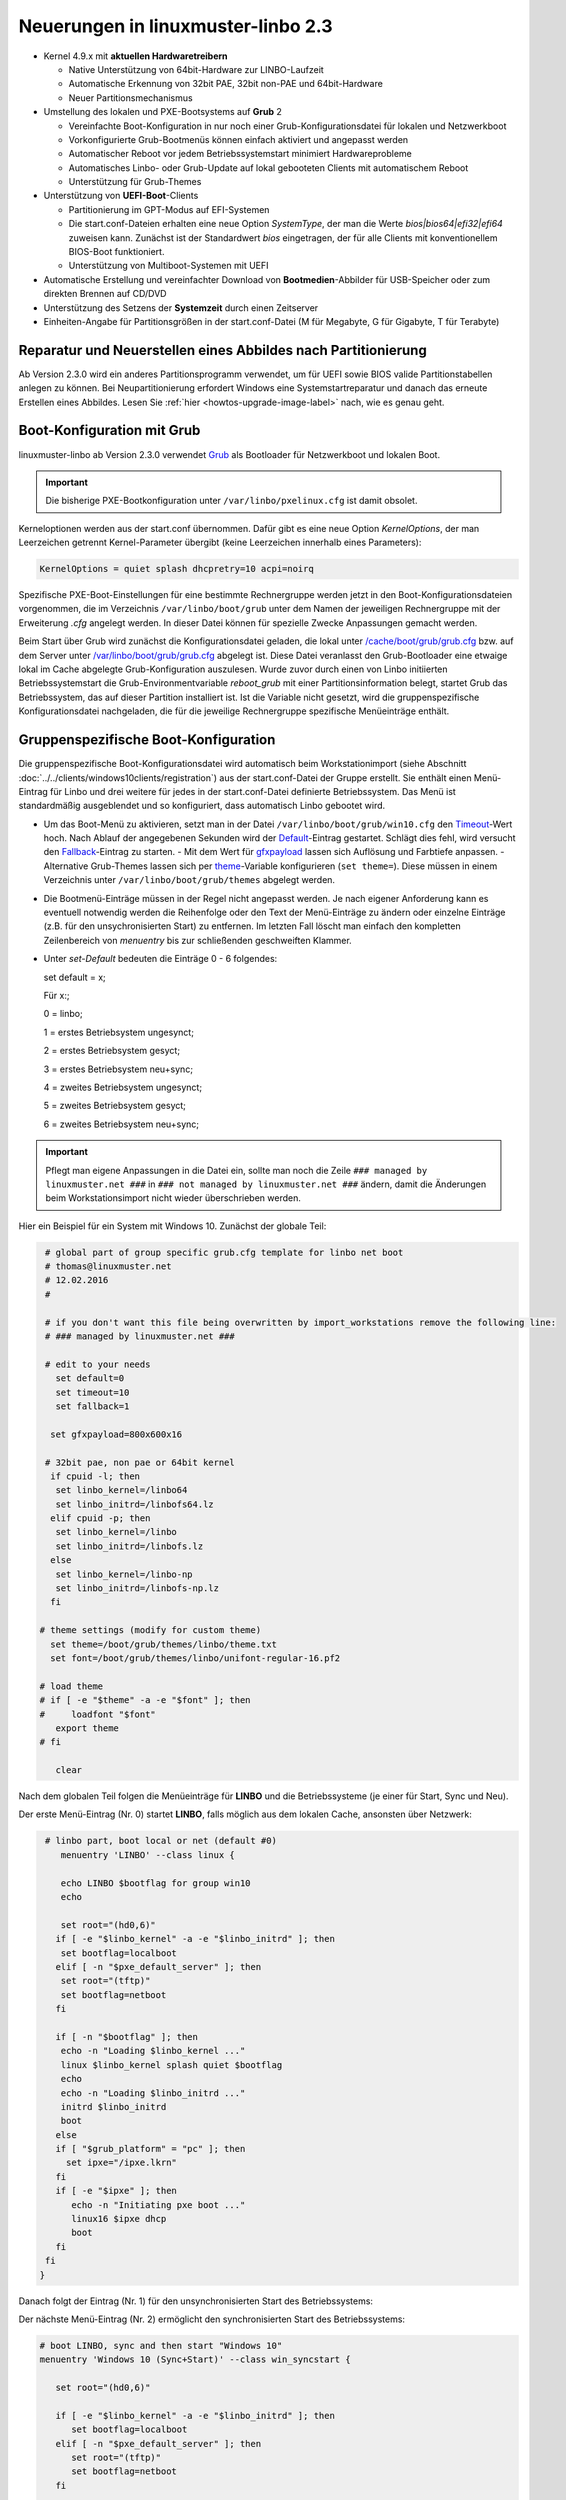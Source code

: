 Neuerungen in linuxmuster-linbo 2.3
-----------------------------------

- Kernel 4.9.x mit **aktuellen Hardwaretreibern**

  - Native Unterstützung von 64bit-Hardware zur LINBO-Laufzeit
  - Automatische Erkennung von 32bit PAE, 32bit non-PAE und 64bit-Hardware
  - Neuer Partitionsmechanismus

- Umstellung des lokalen und PXE-Bootsystems auf **Grub** 2

  - Vereinfachte Boot-Konfiguration in nur noch einer
    Grub-Konfigurationsdatei für lokalen und Netzwerkboot
  - Vorkonfigurierte Grub-Bootmenüs können einfach aktiviert und
    angepasst werden
  - Automatischer Reboot vor jedem Betriebssystemstart minimiert Hardwareprobleme
  - Automatisches Linbo- oder Grub-Update auf lokal gebooteten Clients
    mit automatischem Reboot
  - Unterstützung für Grub-Themes

- Unterstützung von **UEFI-Boot**-Clients

  - Partitionierung im GPT-Modus auf EFI-Systemen
  - Die start.conf-Dateien erhalten eine neue Option *SystemType*, der
    man die Werte *bios\|bios64\|efi32\|efi64* zuweisen kann. Zunächst
    ist der Standardwert *bios* eingetragen, der für alle Clients mit
    konventionellem BIOS-Boot funktioniert.
  - Unterstützung von Multiboot-Systemen mit UEFI

- Automatische Erstellung und vereinfachter Download von
  **Bootmedien**-Abbilder für USB-Speicher oder zum direkten Brennen auf
  CD/DVD

- Unterstützung des Setzens der **Systemzeit** durch einen Zeitserver

- Einheiten-Angabe für Partitionsgrößen in der start.conf-Datei (M für
  Megabyte, G für Gigabyte, T für Terabyte)

Reparatur und Neuerstellen eines Abbildes nach Partitionierung
~~~~~~~~~~~~~~~~~~~~~~~~~~~~~~~~~~~~~~~~~~~~~~~~~~~~~~~~~~~~~~

Ab Version 2.3.0 wird ein anderes Partitionsprogramm verwendet, um für
UEFI sowie BIOS valide Partitionstabellen anlegen zu können. Bei
Neupartitionierung erfordert Windows eine Systemstartreparatur und
danach das erneute Erstellen eines Abbildes. Lesen Sie :ref:`hier
<howtos-upgrade-image-label>` nach, wie es genau geht.


Boot-Konfiguration mit Grub
~~~~~~~~~~~~~~~~~~~~~~~~~~~

linuxmuster-linbo ab Version 2.3.0 verwendet
`Grub <http://www.gnu.org/software/grub/manual/>`__ als Bootloader für
Netzwerkboot und lokalen Boot.

.. important::

   Die bisherige PXE-Bootkonfiguration unter ``/var/linbo/pxelinux.cfg``
   ist damit obsolet.

Kerneloptionen werden aus der start.conf übernommen. Dafür gibt es
eine neue Option *KernelOptions*, der man Leerzeichen getrennt
Kernel-Parameter übergibt (keine Leerzeichen innerhalb eines Parameters):

.. code-block:: sh

   KernelOptions = quiet splash dhcpretry=10 acpi=noirq


   
Spezifische PXE-Boot-Einstellungen für eine
bestimmte Rechnergruppe werden jetzt in den Boot-Konfigurationsdateien
vorgenommen, die im Verzeichnis ``/var/linbo/boot/grub`` unter dem
Namen der jeweiligen Rechnergruppe mit der Erweiterung *.cfg* angelegt
werden. In dieser Datei können für spezielle Zwecke Anpassungen
gemacht werden.

Beim Start über Grub wird zunächst die Konfigurationsdatei geladen, die
lokal unter
`/cache/boot/grub/grub.cfg <https://github.com/linuxmuster/linuxmuster-linbo/blob/2.3.0-8/share/templates/grub.cfg.local>`__
bzw. auf dem Server unter
`/var/linbo/boot/grub/grub.cfg <https://github.com/linuxmuster/linuxmuster-linbo/blob/2.3.0-8/share/templates/grub.cfg.pxe>`__
abgelegt ist. Diese Datei veranlasst den Grub-Bootloader eine etwaige
lokal im Cache abgelegte Grub-Konfiguration auszulesen. Wurde zuvor
durch einen von Linbo initiierten Betriebssystemstart die
Grub-Environmentvariable *reboot\_grub* mit einer Partitionsinformation
belegt, startet Grub das Betriebssystem, das auf dieser Partition
installiert ist. Ist die Variable nicht gesetzt, wird die
gruppenspezifische Konfigurationsdatei nachgeladen, die für die
jeweilige Rechnergruppe spezifische Menüeinträge enthält.

Gruppenspezifische Boot-Konfiguration
~~~~~~~~~~~~~~~~~~~~~~~~~~~~~~~~~~~~~

Die gruppenspezifische Boot-Konfigurationsdatei wird automatisch beim
Workstationimport (siehe Abschnitt :doc:`../../clients/windows10clients/registration`) aus der
start.conf-Datei der Gruppe erstellt. Sie enthält einen Menü-Eintrag für
Linbo und drei weitere für jedes in der start.conf-Datei definierte
Betriebssystem. Das Menü ist standardmäßig ausgeblendet und so
konfiguriert, dass automatisch Linbo gebootet wird.

-  Um das Boot-Menü zu aktivieren, setzt man in der Datei ``/var/linbo/boot/grub/win10.cfg`` den
   `Timeout <http://www.gnu.org/software/grub/manual/grub.html#timeout>`__-Wert
   hoch. Nach Ablauf der angegebenen Sekunden wird der
   `Default <http://www.gnu.org/software/grub/manual/grub.html#default>`__-Eintrag
   gestartet. Schlägt dies fehl, wird versucht den
   `Fallback <http://www.gnu.org/software/grub/manual/grub.html#fallback>`__-Eintrag
   zu starten.
   -  Mit dem Wert für `gfxpayload <http://www.gnu.org/software/grub/manual/grub.html#gfxpayload>`__ lassen sich Auflösung und Farbtiefe anpassen.
   -  Alternative Grub-Themes lassen sich per `theme <http://www.gnu.org/software/grub/manual/grub.html#theme>`__-Variable konfigurieren (``set theme=``). Diese müssen in einem Verzeichnis unter ``/var/linbo/boot/grub/themes`` abgelegt werden.
    

-  Die Bootmenü-Einträge müssen in der Regel nicht angepasst werden. Je
   nach eigener Anforderung kann es eventuell notwendig werden die
   Reihenfolge oder den Text der Menü-Einträge zu ändern oder einzelne
   Einträge (z.B. für den unsychronisierten Start) zu entfernen. Im letzten
   Fall löscht man einfach den kompletten Zeilenbereich von *menuentry* bis
   zur schließenden geschweiften Klammer.


-  Unter `set-Default` bedeuten die Einträge 0 - 6 folgendes: 
 
   set default = x;

   Für x:;

   0 = linbo;

   1 = erstes Betriebsystem ungesynct;

   2 = erstes Betriebsystem gesyct;

   3 = erstes Betriebsystem neu+sync;

   4 = zweites Betriebsystem ungesynct;

   5 = zweites Betriebsystem gesyct;

   6 = zweites Betriebsystem neu+sync;

    
.. important:: Pflegt man eigene Anpassungen in die Datei ein, sollte man noch die Zeile ``### managed by linuxmuster.net ###`` in ``### not managed by linuxmuster.net ###`` ändern, damit die Änderungen beim Workstationsimport nicht wieder überschrieben werden. 

Hier ein Beispiel für ein System mit Windows 10. Zunächst der globale
Teil:

.. code-block:: sh

   # global part of group specific grub.cfg template for linbo net boot
   # thomas@linuxmuster.net
   # 12.02.2016
   #
   
   # if you don't want this file being overwritten by import_workstations remove the following line:
   # ### managed by linuxmuster.net ###
   
   # edit to your needs
     set default=0
     set timeout=10
     set fallback=1
   
    set gfxpayload=800x600x16
   
   # 32bit pae, non pae or 64bit kernel
    if cpuid -l; then
     set linbo_kernel=/linbo64
     set linbo_initrd=/linbofs64.lz
    elif cpuid -p; then
     set linbo_kernel=/linbo
     set linbo_initrd=/linbofs.lz
    else
     set linbo_kernel=/linbo-np
     set linbo_initrd=/linbofs-np.lz
    fi
   
  # theme settings (modify for custom theme)
    set theme=/boot/grub/themes/linbo/theme.txt
    set font=/boot/grub/themes/linbo/unifont-regular-16.pf2

  # load theme
  # if [ -e "$theme" -a -e "$font" ]; then
  #     loadfont "$font"
     export theme
  # fi

     clear

.. code-block:: sh



Nach dem globalen Teil folgen die Menüeinträge für **LINBO** und die
Betriebssysteme (je einer für Start, Sync und Neu).

Der erste Menü-Eintrag (Nr. 0) startet **LINBO**, falls möglich aus dem
lokalen Cache, ansonsten über Netzwerk:

.. code-block:: sh

    # linbo part, boot local or net (default #0)
       menuentry 'LINBO' --class linux {

       echo LINBO $bootflag for group win10
       echo

       set root="(hd0,6)"
      if [ -e "$linbo_kernel" -a -e "$linbo_initrd" ]; then
       set bootflag=localboot
      elif [ -n "$pxe_default_server" ]; then
       set root="(tftp)"
       set bootflag=netboot
      fi

      if [ -n "$bootflag" ]; then
       echo -n "Loading $linbo_kernel ..."
       linux $linbo_kernel splash quiet $bootflag
       echo
       echo -n "Loading $linbo_initrd ..."
       initrd $linbo_initrd
       boot
      else
      if [ "$grub_platform" = "pc" ]; then
        set ipxe="/ipxe.lkrn"
      fi
      if [ -e "$ipxe" ]; then
         echo -n "Initiating pxe boot ..."
         linux16 $ipxe dhcp
         boot
      fi
    fi
   }


Danach folgt der Eintrag (Nr. 1) für den unsynchronisierten Start des
Betriebssystems:

.. code-block:: sh
   # group specific grub.cfg template for linbo net boot, should work with linux and windows operating systems
   # thomas@linuxmuster.net
   # 20160804
   #
   # start "Windows 10" directly
     menuentry 'Windows 10 (Start)' --class win_start {
 
     set root="(hd0,1)"
     set win_efiloader="/EFI/Microsoft/Boot/bootmgfw.efi"

     if [ -e /vmlinuz -a -e /initrd.img ]; then
        linux /vmlinuz root=/dev/sda1
        initrd /initrd.img
     elif [ -e /vmlinuz -a -e /initrd ]; then
        linux /vmlinuz root=/dev/sda1
        initrd /initrd
     elif [ -e /grub.exe -a -e /noinitrd_placeholder ]; then
        linux /grub.exe root=/dev/sda1
        initrd /noinitrd_placeholder
     elif [ -e /grub.exe ]; then
        linux /grub.exe root=/dev/sda1
        elif [ -s /boot/grub/grub.cfg ] ; then
        configfile /boot/grub/grub.cfg
     elif [ "$grub_platform" = "pc" ]; then
        if [ -s /bootmgr ] ; then
           ntldr /bootmgr
        elif [ -s /ntldr ] ; then
           ntldr /ntldr
        elif [ -s /grldr ] ; then
           ntldr /grldr
        else
           chainloader +1
        fi
      elif [ -e "$win_efiloader" ]; then
	 chainloader $win_efiloader
         boot
      fi
     }

		
Der nächste Menü-Eintrag (Nr. 2) ermöglicht den synchronisierten Start
des Betriebssystems:

.. code-block:: sh

   # boot LINBO, sync and then start "Windows 10"
   menuentry 'Windows 10 (Sync+Start)' --class win_syncstart {

      set root="(hd0,6)"
   
      if [ -e "$linbo_kernel" -a -e "$linbo_initrd" ]; then
         set bootflag=localboot
      elif [ -n "$pxe_default_server" ]; then
         set root="(tftp)"
         set bootflag=netboot
      fi

      if [ -n "$bootflag" ]; then
         echo LINBO $bootflag for group win10
         echo
         echo -n "Loading $linbo_kernel ..."
         linux $linbo_kernel splash quiet linbocmd=sync:1,start:1 $bootflag
         echo
         echo -n "Loading $linbo_initrd ..."
         initrd $linbo_initrd
         boot
      fi
     }


Schließlich folgt der Menü-Eintrag (Nr. 3) für Neu+Start:

.. code-block:: sh

   # boot LINBO, format os partition, sync and then start "Windows 10"
   menuentry 'Windows 10 (Neu+Start)' --class win_newstart {

      set root="(hd0,6)"
   
      if [ -e "$linbo_kernel" -a -e "$linbo_initrd" ]; then
         set bootflag=localboot
      elif [ -n "$pxe_default_server" ]; then
         set root="(tftp)"
         set bootflag=netboot
      fi
   
      if [ -n "$bootflag" ]; then
         echo LINBO $bootflag for group win10
         echo
         echo -n "Loading $linbo_kernel ..."
         linux $linbo_kernel splash quiet linbocmd=format:1,sync:1,start:1 $bootflag
         echo
         echo -n "Loading $linbo_initrd ..."
         initrd $linbo_initrd
         boot
      fi
     }

Nun noch die Einträge für den Ubuntu-Boot

.. code-block:: sh

  # group specific grub.cfg template for linbo net boot, should work with linux and windows operating systems
  # thomas@linuxmuster.net
  # 20160804
  #

  # start "ubuntu 16.04" directly
    menuentry 'ubuntu 16.04 (Start)' --class ubuntu_start {

    set root="(hd0,2)"
    set win_efiloader="/EFI/Microsoft/Boot/bootmgfw.efi"
 
  if [ -e /vmlinuz -a -e /initrd.img ]; then
    linux /vmlinuz root=/dev/sda2 ro splash
    initrd /initrd.img
  elif [ -e /vmlinuz -a -e /initrd ]; then
    linux /vmlinuz root=/dev/sda2 ro splash
    initrd /initrd
  elif [ -e /vmlinuz -a -e /initrd.img ]; then
    linux /vmlinuz root=/dev/sda2 ro splash
    initrd /initrd.img
  elif [ -e /vmlinuz ]; then
    linux /vmlinuz root=/dev/sda2 ro splash
  elif [ -s /boot/grub/grub.cfg ] ; then
    configfile /boot/grub/grub.cfg
  elif [ "$grub_platform" = "pc" ]; then
    if [ -s /bootmgr ] ; then
    ntldr /bootmgr
  elif [ -s /ntldr ] ; then
    ntldr /ntldr
  elif [ -s /grldr ] ; then
    ntldr /grldr
  else
    chainloader +1
  fi
   elif [ -e "$win_efiloader" ]; then
   chainloader $win_efiloader
   boot
  fi
 }

.. code-block:: sh
  
  # boot LINBO, sync and then start "ubuntu 16.04"
    menuentry 'ubuntu 16.04 (Sync+Start)' --class ubuntu_syncstart {

    set root="(hd0,6)"

    if [ -e "$linbo_kernel" -a -e "$linbo_initrd" ]; then
     set bootflag=localboot
    elif [ -n "$pxe_default_server" ]; then
     set root="(tftp)"
     set bootflag=netboot
    fi

    if [ -n "$bootflag" ]; then
     echo LINBO $bootflag for group win10
     echo
     echo -n "Loading $linbo_kernel ..."
     linux $linbo_kernel  linbocmd=sync:2,start:2 $bootflag
     echo
     echo -n "Loading $linbo_initrd ..."
     initrd $linbo_initrd
     boot
    fi
   }

.. code-block:: sh

   # boot LINBO, format os partition, sync and then start "ubuntu 16.04"
     menuentry 'ubuntu 16.04 (Neu+Start)' --class ubuntu_newstart {

     set root="(hd0,6)"

     if [ -e "$linbo_kernel" -a -e "$linbo_initrd" ]; then
      set bootflag=localboot
     elif [ -n "$pxe_default_server" ]; then
      set root="(tftp)"
      set bootflag=netboot
     fi

     if [ -n "$bootflag" ]; then
      echo LINBO $bootflag for group win10
      echo
      echo -n "Loading $linbo_kernel ..."
      linux $linbo_kernel  linbocmd=format:2,sync:2,start:2 $bootflag
      echo
      echo -n "Loading $linbo_initrd ..."
      initrd $linbo_initrd
      boot
     fi
    }

.. tip::

   Die gruppenspezifische Bootkonfiguration kann auch über
   die Schulkonsole angepasst werden.


Hat man das Grub-Bootmenü aktiviert, präsentiert es sich beim nächsten
Start des Clients z.B. so:

.. image:: ./media/linbo_screen6.png

Linux-Clients mit UEFI-Boot einrichten
~~~~~~~~~~~~~~~~~~~~~~~~~~~~~~~~~~~~~~

Für die Installation einer Linux-Distribution auf UEFI-Systemen ist in
der start.conf-Datei eine EFI-Partition (200 MB) vorzusehen. Außerdem
ist die Option *SystemType* auf *efi64* einzustellen. Damit wird die
Clientfestplatte entsprechend dem
`GPT-Schema <https://de.wikipedia.org/wiki/GUID_Partition_Table>`__
partitioniert. Eine Beispiel-Datei ist auf dem Server unter
`/var/linbo/examples/start.conf.ubuntu-efi <https://github.com/linuxmuster/linuxmuster-linbo/blob/2.3.0-8/var/examples/start.conf.ubuntu-efi>`__
abgelegt.

Die Vorgehensweise unterscheidet sich nicht von der bei BIOS-Systemen:
Nachdem man die Clientfestplatte mit Linbo partitioniert hat, bootet man
den Installationsdatenträger (natürlich im UEFI-Modus) und installiert
nach Anleitung.

Alternativ lässt sich auch das Cloop-Image einer Installation von
einem BIOS-Rechner auf einem UEFI-Rechner einspielen ((Hat hier mit
Ubuntu 14.04 problemlos geklappt und sollte auch mit anderen Linuxen
funktionieren)). Nachdem man den UEFI-Rechner einmal gebootet hat,
erstellt man einfach ein neues Image und verteilt das an die
restlichen Rechner. Das Image lässt sich fürderhin für BIOS- und
UEFI-Rechner gleichermaßen verwenden.

Windows-Clients mit UEFI-Boot einrichten
~~~~~~~~~~~~~~~~~~~~~~~~~~~~~~~~~~~~~~~~

Für Windows auf UEFI-Systemen ist zusätzlich zur EFI-Partition noch eine
*Microsoft reserved partition (msr))* (128 MB) vorzusehen, sodass das
Betriebssystem in die dritte Partition installiert wird. Ein
entprechendes start.conf-Beispiel ist unter
`/var/linbo/examples/start.conf.win10-efi <https://github.com/linuxmuster/linuxmuster-linbo/blob/2.3.0-8/var/examples/start.conf.win10-efi>`__
abgelegt. Die Vorgehensweise ist wie gehabt: zuerst Partitionierung mit
Linbo, danach Installation.

Auch mit Windows ist es möglich ein auf einem BIOS-Rechner erstelltes
Image auf der UEFI-Maschine zu verwenden. Zunächst wird das
Betriebssystem zwar nicht starten, aber die Chancen stehen gut, dass es
nach einer Startreparatur mit dem Installationsdatenträger klappt. Hat
man Glück und Windows bootet schließlich, kann man das auf dem
UEFI-Rechner erstellte Image auch auf BIOS-Systemen verwenden.

Vorgehensweise bei der Installation von Windows mit UEFI
^^^^^^^^^^^^^^^^^^^^^^^^^^^^^^^^^^^^^^^^^^^^^^^^^^^^^^^^

Erstellung der start.conf-Datei
'''''''''''''''''''''''''''''''

Im ersten Schritt erstellen Sie für die Rechnergruppe *win10-efi* unter
*/var/linbo* eine EFI-gerechte start.conf-Datei für eine neue
Rechnergruppe *win10-efi*. Kopieren Sie dazu einfach die Beispiel-Datei
*start.conf.win10-efi* nach */var/linbo* (als Benutzer root auf dem
Server):

.. code-block:: console

   # cp /var/linbo/examples/start.conf.win10-efi /var/linbo/start.conf.win10-efi

Falls Ihre Rechnergruppe anders heißt, passen Sie den Namen der
Zieldatei entsprechend an.

Passen Sie die Partitionsgrößen in der start.conf-Datei nach Ihren
Bedürfnissen an. Sie können Einheiten für die Größen angeben (M für
Megabyte, G für Gigabyte, T für Terabyte):

.. code-block:: sh

   # LINBO start.conf Beispiel mit EFI (GPT)
   # EFI 64 Partition 1
   # MSR  Partition 2
   # Windows 10  Partition 3
   # Cache auf Partition 4
   # Daten auf Partition 5
   # Festplatte 160G
		
   [LINBO]                  # globale Konfiguration
   Server = 10.16.1.1       # IP des Linbo-Servers, der das Linbo-Repository vorhaelt
   Group = win10-efi           # Name der Rechnergruppe fuer die diese Konfigurationsdatei gilt
   # Achtung: Server und Group werden beim Workstationsimport automatisch gesetzt!
   Cache = /dev/sda4        # lokale Cache Partition
   RootTimeout = 600        # automatischer Rootlogout nach 600 Sek.
   AutoPartition = no       # automatische Partitionsreparatur beim LINBO-Start
   AutoFormat = no          # kein automatisches Formatieren aller Partitionen beim LINBO-Start
   AutoInitCache = no       # kein automatisches Befuellen des Caches beim LINBO-Start
   DownloadType = torrent   # Image-Download per torrent|multicast|rsync, default ist rsync
   BackgroundFontColor = white         # Bildschirmschriftfarbe (default: white)
   ConsoleFontColorStdout = lightgreen # Konsolenschriftfarbe (default: white)
   ConsoleFontColorStderr = orange     # Konsolenschriftfarbe fuer Fehler-/Warnmeldungen (default: red)
   SystemType = efi64                  # moeglich ist bios|bios64|efi32|efi64 (Standard: bios fuer bios 32bit)
   KernelOptions = quiet splash        # Beispiele:
   #KernelOptions = acpi=noirq irqpoll # LINBO Kerneloptionen (z. B. acpi=off), m. Leerz. getrennt
   #KernelOptions = server=10.16.1.5   # Abweichende Linbo-Server-IP als Kerneloption gesetzt
                                       # falls gesetzt wird diese IP beim Workstationsimport verwendet

   [Partition]              # Partition fuer EFI
   Dev = /dev/sda1          # Device-Name der Partition (sda1 = erste Partition auf erster Platte)
   Label = efi              # Partitionslabel efi (efi system partition)
   Size = 200M              # Partitionsgroesse 200M, ist keine Einheit (M, G oder T) angegeben, wird kiB angenommen
   Id = ef                  # Partitionstyp (83 = Linux, 82 = swap, c = FAT32, 7 = NTFS, ef = efi)
   FSType = vfat            # Dateisystem auf der Partition (FAT32)
   Bootable = yes           # Bootable-Flag gesetzt

   [Partition]              # Partition fuer MSR
   Dev = /dev/sda2          # Device-Name der Partition (sda2 = zweite Partition auf erster Platte)
   Label = msr              # Partitionslabel msr (microsoft reserved partition)
   Size = 128M              # Partitionsgroesse 128M
   Id = 0c01                # Partitionstyp 0c01
   FSType =                 # kein Dateisystem
   Bootable = no            # kein Bootable-Flag
   
   [Partition]              # Partition fuer Windows
   Dev = /dev/sda3          # Device-Name der Partition (sda3 = dritte Partition auf erster Platte)
   Label = win10             # Partitionslabel win10
   Size = 50G               # Partitionsgroesse 50G
   Id = 7                   # Partitionstyp 83
   FSType = ntfs            # Dateisystem ext4
   Bootable = no            # kein Bootable-Flag
   
   [Partition]              # Cache-Partition
   Dev = /dev/sda4          # Device-Name der Partition (sda4 = vierte Partition auf erster Platte)
   Label = cache            # Partitionslabel cache
   Size = 50G               # Partitionsgroesse 50G
   Id = 83                  # Partitionstyp 83
   FSType = ext4            # Dateisystem ext4
   Bootable = no            # kein Bootable-Flag
   
   [Partition]              # Daten-Partition
   Dev = /dev/sda5          # Device-Name der Partition (sda5 = sechste Partition auf erster IDE-Platte)
   Label = daten            # Partitionslabel daten
   Size =                   # Partitionsgroesse nicht angegeben = Rest der Platte
   Id = 7                   # Partitionstyp 7
   FSType = ntfs            # Dateisystem ntfs
   Bootable = no            # kein Bootable-Flag
   
   [OS]                         # Beginn einer Betriebssystemdefinition
   Name = Windows 10             # Name des Betriebssystems
   Version =                    # Version (unbenutzt, leer lassen)
   Description = Windows 10 SP1  # Beschreibung
   IconName = win10.png         # Icon für den Startbutton, muss unter /var/linbo/icons abgelegt sein
   Image =                      # differentielles Image (Erweiterung .rsync, Verwendung nicht empfohlen)
   BaseImage = win10.cloop       # Dateiname des Basisimages (Erweiterung .cloop)
   Boot = /dev/sda3             # Bootpartition (unbenutzt, immer gleich Rootpartition)
   Root = /dev/sda3             # Rootpartition, in die das BS installiert ist
   Kernel = auto                # Windows: auto (LINBO & Grub erkennen die Startparameter automatisch)
   Initrd =                     # Windows: leer
   Append =                     # Windows: leer
   StartEnabled = yes           # "Start"-Button anzeigen
   SyncEnabled = yes            # "Sync+Start"-Button anzeigen
   NewEnabled = yes             # "Neu+Start"-Button anzeigen
   Autostart = no               # automatischer Start des Betriebssystems (yes|no)
   AutostartTimeout = 5         # Timeout in Sekunden für Benutzerabbruch bei Autostart
   DefaultAction = sync         # Standardaktion bei Autostart: start|sync|new
   Hidden = yes                 # verstecke OS-Reiter (unbenutzte Option, auf "yes" lassen)


Falls Sie keine Datenpartition benötigen, löschen Sie die Definition für
die fünfte Partition einfach heraus. Sie können auch weitere Partitionen
anfügen (bis zu insgesamt 128).

Beachten Sie, dass für den EFI-Betrieb als erste und zweite Partition
eine EFI- und eine MSR-Partition definiert sein müssen. Diese
Partitionen sollten Sie also nicht ändern.

Ist die start.conf-Datei erstellt, nehmen Sie den Rechner über den
Workstations-Import in die Gruppe *win10-efi* auf.

Neueinrichten des Clients
'''''''''''''''''''''''''

Aktivieren Sie, falls noch nicht geschehen, in der Rechnerfirmware des
vorbereiteten Rechners den UEFI-Netzwerk-Boot. In den BIOS-Einstellungen
wird dabei oft zwischen *Legacy*- und *UEFI*-Boot unterschieden.
Gegebenenfalls müssen Sie auf das Rechnerhandbuch zurückgreifen, um die
entsprechende Einstellung zu finden.

Bevor Sie den Rechner mit der geänderten Einstellung booten, veranlassen
Sie zunächst das Partitionieren per *linbo-remote* auf dem Server.
Angenommen der Rechner heißt *r100-pc01* bereitet das folgender Befehl
auf dem Server vor:

.. code-block:: console

   # linbo-remote -i r100-pc01 -p format,halt

Alternativ können Sie in der Schulkonsole als Benutzer *Administrator*
unter *LINBO\|Fernsteuerung* eine entsprechende Aufgabe erstellen.

Schalten Sie danach den vorbereiteten Rechner ein, wird **LINBO** die
Festplatte gemäß dem in der start.conf-Datei definierten
Partitionsschema neu partionieren und anschließend wieder
herunterfahren.

Installieren Sie nun Windows 10 mit Hilfe des Installationsdatenträgers
wie gewohnt. Wählen Sie dazu zu Beginn der Installation die richtige
Partition für die Installation aus (im Beispiel ist es die dritte
Partition). Gegebenenfalls muss sie formatiert werden.

Ist der Rechner eingerichtet, erstellen Sie mit **LINBO** ein Image, das
Sie wie gewohnt auf weitere Rechner derselben Gruppe ausrollen können.

Multiboot-Systeme mit UEFI
~~~~~~~~~~~~~~~~~~~~~~~~~~

Auch mehrere parallel installierte Betriebssysteme sind für Linbo kein
Problem. Es erstellt und verwaltet automatisch die notwendigen
UEFI-Booteinträge.

.. _release-linbo-bootmedium-label:

LINBO-Bootmedien erstellen
~~~~~~~~~~~~~~~~~~~~~~~~~~

Bei der Installation von **linuxmuster-linbo** wird automatisch unter
``/var/linbo/linbo.iso`` eine ISO-Datei erstellt, mit der sich
Bootmedien erzeugen lassen. Das ist nützlich für den Fall, in dem sich
bestimmte Hardware nicht über das Netzwerk booten lässt. Dann brennt
man die Datei ``linbo.iso`` einfach auf einen CD-Rohling oder kopiert
sie mit einem Tool wie zum Beispiel dem `ROSA ImageWriter <http://wiki.rosalab.com/en/index.php/ROSA_ImageWriter#Where_can_I_take_it.3F>`_
auf einen USB-Stick.  Das so erstellte Bootmedium lässt sich
universell einsetzen, denn es erkennt automatisch auf welchem System
(BIOS, UEFI, 64bit, 32bit, Non-PAE) es gestartet wird.

Um einen Rechner mit Hilfe des LINBO-Bootmediums einzurichten, bootet
man ihn mit angeschlossenem Netzwerkkabel. Das LINBO-Startmenü
präsentiert sich je nachdem ob es sich um ein BIOS- oder UEFI-System
handelt leicht unterschiedlich:


.. figure:: media/linbo_screen1.png
   :alt: LINBO-Startmenü im BIOS-Modus (unter Verwendung von Syslinux)

   LINBO-Startmenü im BIOS-Modus (unter Verwendung von Syslinux), siehe `Syslinux Menü-System <http://www.syslinux.org/wiki/index.php?title=Menu>`_

.. figure:: media/linbo_screen3.png
   :alt: LINBO-Startmenü im UEFI-Modus

   LINBO-Startmenü im UEFI-Modus (unter Verwendung von Grub), siehe `Grub-Manual <https://www.gnu.org/software/grub/manual/>`_


Die Startoptionen im Einzelnen:

Standardboot
  Es wird mit den Standardparametern bis zur Clientoberfläche durchgestartet.

Ersteinrichtung + Neustart
  Die Clientfestplatte wird automatisch nach
  den Vorgaben der vom Server heruntergeladenen start.conf-Datei der
  Rechnergruppe partitioniert und formatiert.  Anschließend startet
  der Client neu. Danach kann das Bootmedium entfernt werden und man
  arbeitet mit dem lokal im Cache installierten **LINBO** weiter.

Debugmodus
  Es wird im Textmodus nur bis zur Konsole gebootet.

Nach einem Timeout von 10 Sekunden wird automatisch die Option //Standardboot// aktiviert.

Die LINBO-Bootparameter lassen sich bei Bedarf anpassen.

Im BIOS-Modus wird nach Betätigen der [TAB]-Taste eine Zeile
eingeblendet, in der sich die Startparameter editieren lassen. Hat man
die notwendigen Anpassungen gemacht, startet die [ENTER]-Taste den
Bootvorgang:

.. figure:: media/linbo_screen4.png

   Bearbeiten des LINBO-Startmenü im BIOS-Modus 

Im UEFI-Modus lässt sich nach Drücken der [E]-Taste der entsprechende
Bootmenü-Eintrag editieren. Mit [CTRL-X] oder [F10] startet man nach
getaner Anpassung den Bootvorgang.

.. figure:: ./media/linbo_screen5.png

   Bearbeiten LINBO-Startmenü im UEFI-Modus


LINBO kann die Systemuhr setzen
~~~~~~~~~~~~~~~~~~~~~~~~~~~~~~~

Seit LINBO-Version 2.3.13 kann LINBO die Systemzeit setzen
(``hwclock``) und hat das Programm ``ntpd`` zur Abfrage eines
NTP-Servers integriert. Das bedeutet, dass man mit Hilfe eines
postsync-Skriptes sowohl die aktuelle Uhrzeit mit dem IPFire
synchronisieren kann und danach auch die Hardware-Uhr auf diese Zeit
setzen kann.

.. code-block:: console

   echo -n "Setting date from: [$(date)] to ...wait for it... "
   ntpd -nq -p 10.16.1.254
   hwclock -u -w
   echo -n "[$(date)]"

Die Synchronisation dauert etwa 6 Sekunden. Die Hardware-Uhr wird so
auf UTC gestellt, woraufhin Windows-Clients angepasst werden müssen,
z.B. mit

.. code::

   [HKEY_LOCAL_MACHINE\SYSTEM\CurrentControlSet\Control\TimeZoneInformation]
   "RealTimeIsUniversal"=dword:00000001

Weitere Informationen finden sich `hier <http://www.linuxmuster.net/wiki/anwenderwiki:linbo:ntp_sync>`_.
